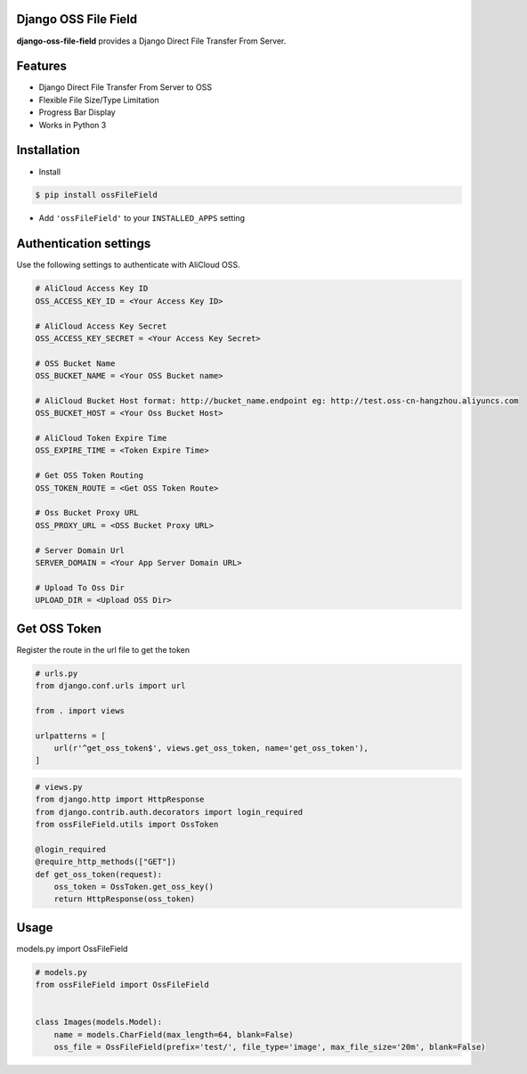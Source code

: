 Django OSS File Field
=========================

**django-oss-file-field** provides a Django Direct File Transfer From Server.


Features
========

- Django Direct File Transfer From Server to OSS
- Flexible File Size/Type Limitation
- Progress Bar Display
- Works in Python 3

Installation
============

* Install

.. code-block:: bash

    $ pip install ossFileField

- Add ``'ossFileField'`` to your ``INSTALLED_APPS`` setting

Authentication settings
=======================

Use the following settings to authenticate with AliCloud OSS.

.. code-block:: bash

    # AliCloud Access Key ID
    OSS_ACCESS_KEY_ID = <Your Access Key ID>

    # AliCloud Access Key Secret
    OSS_ACCESS_KEY_SECRET = <Your Access Key Secret>
    
    # OSS Bucket Name
    OSS_BUCKET_NAME = <Your OSS Bucket name>

    # AliCloud Bucket Host format: http://bucket_name.endpoint eg: http://test.oss-cn-hangzhou.aliyuncs.com
    OSS_BUCKET_HOST = <Your Oss Bucket Host>

    # AliCloud Token Expire Time
    OSS_EXPIRE_TIME = <Token Expire Time>

    # Get OSS Token Routing
    OSS_TOKEN_ROUTE = <Get OSS Token Route>

    # Oss Bucket Proxy URL
    OSS_PROXY_URL = <OSS Bucket Proxy URL>

    # Server Domain Url
    SERVER_DOMAIN = <Your App Server Domain URL>

    # Upload To Oss Dir
    UPLOAD_DIR = <Upload OSS Dir>

Get OSS Token
=======================

Register the route in the url file to get the token

.. code-block:: bash

    # urls.py
    from django.conf.urls import url

    from . import views

    urlpatterns = [
        url(r'^get_oss_token$', views.get_oss_token, name='get_oss_token'),
    ]

.. code-block:: bash

    # views.py
    from django.http import HttpResponse
    from django.contrib.auth.decorators import login_required
    from ossFileField.utils import OssToken

    @login_required
    @require_http_methods(["GET"])
    def get_oss_token(request):
        oss_token = OssToken.get_oss_key()
        return HttpResponse(oss_token)

Usage
=======================

models.py import OssFileField

.. code-block:: bash

    # models.py
    from ossFileField import OssFileField


    class Images(models.Model):
        name = models.CharField(max_length=64, blank=False)
        oss_file = OssFileField(prefix='test/', file_type='image', max_file_size='20m', blank=False)
